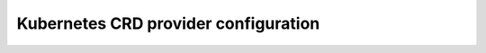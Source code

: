 Kubernetes CRD provider configuration
=====================================

.. seealso:: Traefik 2.x official documentation about Traefik Kubernetes CRD provider.
    https://docs.traefik.io/providers/kubernetes-crd/
